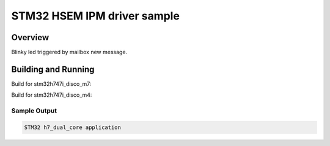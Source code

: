.. _stm32_h7_dual_core:

STM32 HSEM IPM driver sample
############################

Overview
********
Blinky led triggered by mailbox new message.

Building and Running
********************

Build for stm32h747i_disco_m7:

.. zephyr-app-commands::
   :zephyr-app: samples/boards/stm32/h7_dual_core
   :board: stm32h747i_disco_m7
   :goals: build

Build for stm32h747i_disco_m4:

.. zephyr-app-commands::
   :zephyr-app: samples/boards/stm32/h7_dual_core
   :board: stm32h747i_disco_m4
   :goals: build

Sample Output
=============

.. code-block:: console

    STM32 h7_dual_core application
